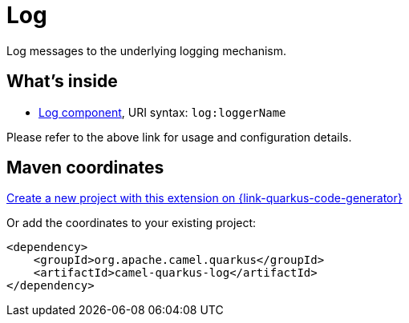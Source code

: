 // Do not edit directly!
// This file was generated by camel-quarkus-maven-plugin:update-extension-doc-page
[id="extensions-log"]
= Log
:page-aliases: extensions/log.adoc
:linkattrs:
:cq-artifact-id: camel-quarkus-log
:cq-native-supported: true
:cq-status: Stable
:cq-status-deprecation: Stable
:cq-description: Log messages to the underlying logging mechanism.
:cq-deprecated: false
:cq-jvm-since: 0.0.1
:cq-native-since: 0.0.1

ifeval::[{doc-show-badges} == true]
[.badges]
[.badge-key]##JVM since##[.badge-supported]##0.0.1## [.badge-key]##Native since##[.badge-supported]##0.0.1##
endif::[]

Log messages to the underlying logging mechanism.

[id="extensions-log-whats-inside"]
== What's inside

* xref:{cq-camel-components}::log-component.adoc[Log component], URI syntax: `log:loggerName`

Please refer to the above link for usage and configuration details.

[id="extensions-log-maven-coordinates"]
== Maven coordinates

https://{link-quarkus-code-generator}/?extension-search=camel-quarkus-log[Create a new project with this extension on {link-quarkus-code-generator}, window="_blank"]

Or add the coordinates to your existing project:

[source,xml]
----
<dependency>
    <groupId>org.apache.camel.quarkus</groupId>
    <artifactId>camel-quarkus-log</artifactId>
</dependency>
----
ifeval::[{doc-show-user-guide-link} == true]
Check the xref:user-guide/index.adoc[User guide] for more information about writing Camel Quarkus applications.
endif::[]
